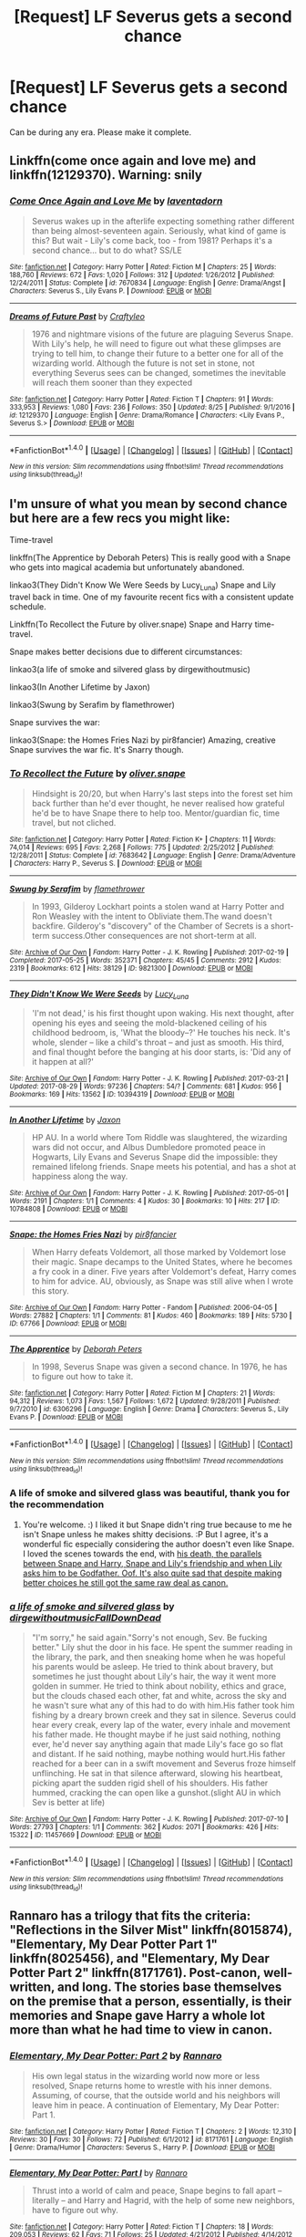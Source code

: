 #+TITLE: [Request] LF Severus gets a second chance

* [Request] LF Severus gets a second chance
:PROPERTIES:
:Author: Katagma
:Score: 4
:DateUnix: 1504235207.0
:DateShort: 2017-Sep-01
:FlairText: Request
:END:
Can be during any era. Please make it complete.


** Linkffn(come once again and love me) and linkffn(12129370). Warning: snily
:PROPERTIES:
:Author: DrTacoLord
:Score: 2
:DateUnix: 1504238557.0
:DateShort: 2017-Sep-01
:END:

*** [[http://www.fanfiction.net/s/7670834/1/][*/Come Once Again and Love Me/*]] by [[https://www.fanfiction.net/u/3117309/laventadorn][/laventadorn/]]

#+begin_quote
  Severus wakes up in the afterlife expecting something rather different than being almost-seventeen again. Seriously, what kind of game is this? But wait - Lily's come back, too - from 1981? Perhaps it's a second chance... but to do what? SS/LE
#+end_quote

^{/Site/: [[http://www.fanfiction.net/][fanfiction.net]] *|* /Category/: Harry Potter *|* /Rated/: Fiction M *|* /Chapters/: 25 *|* /Words/: 188,760 *|* /Reviews/: 672 *|* /Favs/: 1,020 *|* /Follows/: 312 *|* /Updated/: 1/26/2012 *|* /Published/: 12/24/2011 *|* /Status/: Complete *|* /id/: 7670834 *|* /Language/: English *|* /Genre/: Drama/Angst *|* /Characters/: Severus S., Lily Evans P. *|* /Download/: [[http://www.ff2ebook.com/old/ffn-bot/index.php?id=7670834&source=ff&filetype=epub][EPUB]] or [[http://www.ff2ebook.com/old/ffn-bot/index.php?id=7670834&source=ff&filetype=mobi][MOBI]]}

--------------

[[http://www.fanfiction.net/s/12129370/1/][*/Dreams of Future Past/*]] by [[https://www.fanfiction.net/u/7830927/Craftyleo][/Craftyleo/]]

#+begin_quote
  1976 and nightmare visions of the future are plaguing Severus Snape. With Lily's help, he will need to figure out what these glimpses are trying to tell him, to change their future to a better one for all of the wizarding world. Although the future is not set in stone, not everything Severus sees can be changed, sometimes the inevitable will reach them sooner than they expected
#+end_quote

^{/Site/: [[http://www.fanfiction.net/][fanfiction.net]] *|* /Category/: Harry Potter *|* /Rated/: Fiction T *|* /Chapters/: 91 *|* /Words/: 333,953 *|* /Reviews/: 1,080 *|* /Favs/: 236 *|* /Follows/: 350 *|* /Updated/: 8/25 *|* /Published/: 9/1/2016 *|* /id/: 12129370 *|* /Language/: English *|* /Genre/: Drama/Romance *|* /Characters/: <Lily Evans P., Severus S.> *|* /Download/: [[http://www.ff2ebook.com/old/ffn-bot/index.php?id=12129370&source=ff&filetype=epub][EPUB]] or [[http://www.ff2ebook.com/old/ffn-bot/index.php?id=12129370&source=ff&filetype=mobi][MOBI]]}

--------------

*FanfictionBot*^{1.4.0} *|* [[[https://github.com/tusing/reddit-ffn-bot/wiki/Usage][Usage]]] | [[[https://github.com/tusing/reddit-ffn-bot/wiki/Changelog][Changelog]]] | [[[https://github.com/tusing/reddit-ffn-bot/issues/][Issues]]] | [[[https://github.com/tusing/reddit-ffn-bot/][GitHub]]] | [[[https://www.reddit.com/message/compose?to=tusing][Contact]]]

^{/New in this version: Slim recommendations using/ ffnbot!slim! /Thread recommendations using/ linksub(thread_id)!}
:PROPERTIES:
:Author: FanfictionBot
:Score: 1
:DateUnix: 1504238581.0
:DateShort: 2017-Sep-01
:END:


** I'm unsure of what you mean by second chance but here are a few recs you might like:

Time-travel

linkffn(The Apprentice by Deborah Peters) This is really good with a Snape who gets into magical academia but unfortunately abandoned.

linkao3(They Didn't Know We Were Seeds by Lucy_Luna) Snape and Lily travel back in time. One of my favourite recent fics with a consistent update schedule.

Linkffn(To Recollect the Future by oliver.snape) Snape and Harry time-travel.

Snape makes better decisions due to different circumstances:

linkao3(a life of smoke and silvered glass by dirgewithoutmusic)

linkao3(In Another Lifetime by Jaxon)

linkao3(Swung by Serafim by flamethrower)

Snape survives the war:

linkao3(Snape: the Homes Fries Nazi by pir8fancier) Amazing, creative Snape survives the war fic. It's Snarry though.
:PROPERTIES:
:Author: adreamersmusing
:Score: 2
:DateUnix: 1504241841.0
:DateShort: 2017-Sep-01
:END:

*** [[http://www.fanfiction.net/s/7683642/1/][*/To Recollect the Future/*]] by [[https://www.fanfiction.net/u/2233941/oliver-snape][/oliver.snape/]]

#+begin_quote
  Hindsight is 20/20, but when Harry's last steps into the forest set him back further than he'd ever thought, he never realised how grateful he'd be to have Snape there to help too. Mentor/guardian fic, time travel, but not cliched.
#+end_quote

^{/Site/: [[http://www.fanfiction.net/][fanfiction.net]] *|* /Category/: Harry Potter *|* /Rated/: Fiction K+ *|* /Chapters/: 11 *|* /Words/: 74,014 *|* /Reviews/: 695 *|* /Favs/: 2,268 *|* /Follows/: 775 *|* /Updated/: 2/25/2012 *|* /Published/: 12/28/2011 *|* /Status/: Complete *|* /id/: 7683642 *|* /Language/: English *|* /Genre/: Drama/Adventure *|* /Characters/: Harry P., Severus S. *|* /Download/: [[http://www.ff2ebook.com/old/ffn-bot/index.php?id=7683642&source=ff&filetype=epub][EPUB]] or [[http://www.ff2ebook.com/old/ffn-bot/index.php?id=7683642&source=ff&filetype=mobi][MOBI]]}

--------------

[[http://archiveofourown.org/works/9821300][*/Swung by Serafim/*]] by [[http://www.archiveofourown.org/users/flamethrower/pseuds/flamethrower][/flamethrower/]]

#+begin_quote
  In 1993, Gilderoy Lockhart points a stolen wand at Harry Potter and Ron Weasley with the intent to Obliviate them.The wand doesn't backfire. Gilderoy's "discovery" of the Chamber of Secrets is a short-term success.Other consequences are not short-term at all.
#+end_quote

^{/Site/: [[http://www.archiveofourown.org/][Archive of Our Own]] *|* /Fandom/: Harry Potter - J. K. Rowling *|* /Published/: 2017-02-19 *|* /Completed/: 2017-05-25 *|* /Words/: 352371 *|* /Chapters/: 45/45 *|* /Comments/: 2912 *|* /Kudos/: 2319 *|* /Bookmarks/: 612 *|* /Hits/: 38129 *|* /ID/: 9821300 *|* /Download/: [[http://archiveofourown.org/downloads/fl/flamethrower/9821300/Swung%20by%20Serafim.epub?updated_at=1503365268][EPUB]] or [[http://archiveofourown.org/downloads/fl/flamethrower/9821300/Swung%20by%20Serafim.mobi?updated_at=1503365268][MOBI]]}

--------------

[[http://archiveofourown.org/works/10394319][*/They Didn't Know We Were Seeds/*]] by [[http://www.archiveofourown.org/users/Lucy_Luna/pseuds/Lucy_Luna][/Lucy_Luna/]]

#+begin_quote
  'I'm not dead,' is his first thought upon waking. His next thought, after opening his eyes and seeing the mold-blackened ceiling of his childhood bedroom, is, 'What the bloody--?' He touches his neck. It's whole, slender -- like a child's throat -- and just as smooth. His third, and final thought before the banging at his door starts, is: 'Did any of it happen at all?'
#+end_quote

^{/Site/: [[http://www.archiveofourown.org/][Archive of Our Own]] *|* /Fandom/: Harry Potter - J. K. Rowling *|* /Published/: 2017-03-21 *|* /Updated/: 2017-08-29 *|* /Words/: 97236 *|* /Chapters/: 54/? *|* /Comments/: 681 *|* /Kudos/: 956 *|* /Bookmarks/: 169 *|* /Hits/: 13562 *|* /ID/: 10394319 *|* /Download/: [[http://archiveofourown.org/downloads/Lu/Lucy_Luna/10394319/They%20Didnt%20Know%20We%20Were%20Seeds.epub?updated_at=1504032916][EPUB]] or [[http://archiveofourown.org/downloads/Lu/Lucy_Luna/10394319/They%20Didnt%20Know%20We%20Were%20Seeds.mobi?updated_at=1504032916][MOBI]]}

--------------

[[http://archiveofourown.org/works/10784808][*/In Another Lifetime/*]] by [[http://www.archiveofourown.org/users/Jaxon/pseuds/Jaxon][/Jaxon/]]

#+begin_quote
  HP AU. In a world where Tom Riddle was slaughtered, the wizarding wars did not occur, and Albus Dumbledore promoted peace in Hogwarts, Lily Evans and Severus Snape did the impossible: they remained lifelong friends. Snape meets his potential, and has a shot at happiness along the way.
#+end_quote

^{/Site/: [[http://www.archiveofourown.org/][Archive of Our Own]] *|* /Fandom/: Harry Potter - J. K. Rowling *|* /Published/: 2017-05-01 *|* /Words/: 2191 *|* /Chapters/: 1/1 *|* /Comments/: 4 *|* /Kudos/: 30 *|* /Bookmarks/: 10 *|* /Hits/: 217 *|* /ID/: 10784808 *|* /Download/: [[http://archiveofourown.org/downloads/Ja/Jaxon/10784808/In%20Another%20Lifetime.epub?updated_at=1493658618][EPUB]] or [[http://archiveofourown.org/downloads/Ja/Jaxon/10784808/In%20Another%20Lifetime.mobi?updated_at=1493658618][MOBI]]}

--------------

[[http://archiveofourown.org/works/67766][*/Snape: the Homes Fries Nazi/*]] by [[http://www.archiveofourown.org/users/pir8fancier/pseuds/pir8fancier][/pir8fancier/]]

#+begin_quote
  When Harry defeats Voldemort, all those marked by Voldemort lose their magic. Snape decamps to the United States, where he becomes a fry cook in a diner. Five years after Voldemort's defeat, Harry comes to him for advice. AU, obviously, as Snape was still alive when I wrote this story.
#+end_quote

^{/Site/: [[http://www.archiveofourown.org/][Archive of Our Own]] *|* /Fandom/: Harry Potter - Fandom *|* /Published/: 2006-04-05 *|* /Words/: 27882 *|* /Chapters/: 1/1 *|* /Comments/: 81 *|* /Kudos/: 460 *|* /Bookmarks/: 189 *|* /Hits/: 5730 *|* /ID/: 67766 *|* /Download/: [[http://archiveofourown.org/downloads/pi/pir8fancier/67766/Snape%20the%20Homes%20Fries%20Nazi.epub?updated_at=1442194863][EPUB]] or [[http://archiveofourown.org/downloads/pi/pir8fancier/67766/Snape%20the%20Homes%20Fries%20Nazi.mobi?updated_at=1442194863][MOBI]]}

--------------

[[http://www.fanfiction.net/s/6306296/1/][*/The Apprentice/*]] by [[https://www.fanfiction.net/u/376135/Deborah-Peters][/Deborah Peters/]]

#+begin_quote
  In 1998, Severus Snape was given a second chance. In 1976, he has to figure out how to take it.
#+end_quote

^{/Site/: [[http://www.fanfiction.net/][fanfiction.net]] *|* /Category/: Harry Potter *|* /Rated/: Fiction M *|* /Chapters/: 21 *|* /Words/: 94,312 *|* /Reviews/: 1,073 *|* /Favs/: 1,567 *|* /Follows/: 1,672 *|* /Updated/: 9/28/2011 *|* /Published/: 9/7/2010 *|* /id/: 6306296 *|* /Language/: English *|* /Genre/: Drama *|* /Characters/: Severus S., Lily Evans P. *|* /Download/: [[http://www.ff2ebook.com/old/ffn-bot/index.php?id=6306296&source=ff&filetype=epub][EPUB]] or [[http://www.ff2ebook.com/old/ffn-bot/index.php?id=6306296&source=ff&filetype=mobi][MOBI]]}

--------------

*FanfictionBot*^{1.4.0} *|* [[[https://github.com/tusing/reddit-ffn-bot/wiki/Usage][Usage]]] | [[[https://github.com/tusing/reddit-ffn-bot/wiki/Changelog][Changelog]]] | [[[https://github.com/tusing/reddit-ffn-bot/issues/][Issues]]] | [[[https://github.com/tusing/reddit-ffn-bot/][GitHub]]] | [[[https://www.reddit.com/message/compose?to=tusing][Contact]]]

^{/New in this version: Slim recommendations using/ ffnbot!slim! /Thread recommendations using/ linksub(thread_id)!}
:PROPERTIES:
:Author: FanfictionBot
:Score: 2
:DateUnix: 1504241895.0
:DateShort: 2017-Sep-01
:END:


*** A life of smoke and silvered glass was beautiful, thank you for the recommendation
:PROPERTIES:
:Author: petrichorE6
:Score: 2
:DateUnix: 1504358985.0
:DateShort: 2017-Sep-02
:END:

**** You're welcome. :) I liked it but Snape didn't ring true because to me he isn't Snape unless he makes shitty decisions. :P But I agree, it's a wonderful fic especially considering the author doesn't even like Snape. I loved the scenes towards the end, with [[/spoiler][his death, the parallels between Snape and Harry, Snape and Lily's friendship and when Lily asks him to be Godfather. Oof. It's also quite sad that despite making better choices he still got the same raw deal as canon.]]
:PROPERTIES:
:Author: adreamersmusing
:Score: 2
:DateUnix: 1504360343.0
:DateShort: 2017-Sep-02
:END:


*** [[http://archiveofourown.org/works/11457669][*/a life of smoke and silvered glass/*]] by [[http://www.archiveofourown.org/users/dirgewithoutmusic/pseuds/dirgewithoutmusic/users/FallDownDead/pseuds/FallDownDead][/dirgewithoutmusicFallDownDead/]]

#+begin_quote
  "I'm sorry," he said again."Sorry's not enough, Sev. Be fucking better." Lily shut the door in his face. He spent the summer reading in the library, the park, and then sneaking home when he was hopeful his parents would be asleep. He tried to think about bravery, but sometimes he just thought about Lily's hair, the way it went more golden in summer. He tried to think about nobility, ethics and grace, but the clouds chased each other, fat and white, across the sky and he wasn't sure what any of this had to do with him.His father took him fishing by a dreary brown creek and they sat in silence. Severus could hear every creak, every lap of the water, every inhale and movement his father made. He thought maybe if he just said nothing, nothing ever, he'd never say anything again that made Lily's face go so flat and distant. If he said nothing, maybe nothing would hurt.His father reached for a beer can in a swift movement and Severus froze himself unflinching. He sat in that silence afterward, slowing his heartbeat, picking apart the sudden rigid shell of his shoulders. His father hummed, cracking the can open like a gunshot.(slight AU in which Sev is better at life)
#+end_quote

^{/Site/: [[http://www.archiveofourown.org/][Archive of Our Own]] *|* /Fandom/: Harry Potter - J. K. Rowling *|* /Published/: 2017-07-10 *|* /Words/: 27793 *|* /Chapters/: 1/1 *|* /Comments/: 362 *|* /Kudos/: 2071 *|* /Bookmarks/: 426 *|* /Hits/: 15322 *|* /ID/: 11457669 *|* /Download/: [[http://archiveofourown.org/downloads/di/dirgewithoutmusic/11457669/a%20life%20of%20smoke%20and%20silvered.epub?updated_at=1502703110][EPUB]] or [[http://archiveofourown.org/downloads/di/dirgewithoutmusic/11457669/a%20life%20of%20smoke%20and%20silvered.mobi?updated_at=1502703110][MOBI]]}

--------------

*FanfictionBot*^{1.4.0} *|* [[[https://github.com/tusing/reddit-ffn-bot/wiki/Usage][Usage]]] | [[[https://github.com/tusing/reddit-ffn-bot/wiki/Changelog][Changelog]]] | [[[https://github.com/tusing/reddit-ffn-bot/issues/][Issues]]] | [[[https://github.com/tusing/reddit-ffn-bot/][GitHub]]] | [[[https://www.reddit.com/message/compose?to=tusing][Contact]]]

^{/New in this version: Slim recommendations using/ ffnbot!slim! /Thread recommendations using/ linksub(thread_id)!}
:PROPERTIES:
:Author: FanfictionBot
:Score: 1
:DateUnix: 1504241899.0
:DateShort: 2017-Sep-01
:END:


** Rannaro has a trilogy that fits the criteria: "Reflections in the Silver Mist" linkffn(8015874), "Elementary, My Dear Potter Part 1" linkffn(8025456), and "Elementary, My Dear Potter Part 2" linkffn(8171761). Post-canon, well-written, and long. The stories base themselves on the premise that a person, essentially, is their memories and Snape gave Harry a whole lot more than what he had time to view in canon.
:PROPERTIES:
:Author: Vzbudit
:Score: 1
:DateUnix: 1504278842.0
:DateShort: 2017-Sep-01
:END:

*** [[http://www.fanfiction.net/s/8171761/1/][*/Elementary, My Dear Potter: Part 2/*]] by [[https://www.fanfiction.net/u/3824385/Rannaro][/Rannaro/]]

#+begin_quote
  His own legal status in the wizarding world now more or less resolved, Snape returns home to wrestle with his inner demons. Assuming, of course, that the outside world and his neighbors will leave him in peace. A continuation of Elementary, My Dear Potter: Part 1.
#+end_quote

^{/Site/: [[http://www.fanfiction.net/][fanfiction.net]] *|* /Category/: Harry Potter *|* /Rated/: Fiction T *|* /Chapters/: 2 *|* /Words/: 12,310 *|* /Reviews/: 30 *|* /Favs/: 30 *|* /Follows/: 72 *|* /Published/: 6/1/2012 *|* /id/: 8171761 *|* /Language/: English *|* /Genre/: Drama/Humor *|* /Characters/: Severus S., Harry P. *|* /Download/: [[http://www.ff2ebook.com/old/ffn-bot/index.php?id=8171761&source=ff&filetype=epub][EPUB]] or [[http://www.ff2ebook.com/old/ffn-bot/index.php?id=8171761&source=ff&filetype=mobi][MOBI]]}

--------------

[[http://www.fanfiction.net/s/8025456/1/][*/Elementary, My Dear Potter: Part I/*]] by [[https://www.fanfiction.net/u/3824385/Rannaro][/Rannaro/]]

#+begin_quote
  Thrust into a world of calm and peace, Snape begins to fall apart -- literally -- and Harry and Hagrid, with the help of some new neighbors, have to figure out why.
#+end_quote

^{/Site/: [[http://www.fanfiction.net/][fanfiction.net]] *|* /Category/: Harry Potter *|* /Rated/: Fiction T *|* /Chapters/: 18 *|* /Words/: 209,053 *|* /Reviews/: 62 *|* /Favs/: 71 *|* /Follows/: 25 *|* /Updated/: 4/21/2012 *|* /Published/: 4/14/2012 *|* /Status/: Complete *|* /id/: 8025456 *|* /Language/: English *|* /Characters/: Severus S., Harry P. *|* /Download/: [[http://www.ff2ebook.com/old/ffn-bot/index.php?id=8025456&source=ff&filetype=epub][EPUB]] or [[http://www.ff2ebook.com/old/ffn-bot/index.php?id=8025456&source=ff&filetype=mobi][MOBI]]}

--------------

[[http://www.fanfiction.net/s/8015874/1/][*/Reflections in the Silver Mist/*]] by [[https://www.fanfiction.net/u/3824385/Rannaro][/Rannaro/]]

#+begin_quote
  When Hermione conjured her flask in the Shrieking Shack to hold Snape's memory strands, what exactly did she capture? Harry is not certain at first, but he is determined to preserve it.
#+end_quote

^{/Site/: [[http://www.fanfiction.net/][fanfiction.net]] *|* /Category/: Harry Potter *|* /Rated/: Fiction T *|* /Chapters/: 12 *|* /Words/: 115,909 *|* /Reviews/: 71 *|* /Favs/: 107 *|* /Follows/: 28 *|* /Updated/: 4/14/2012 *|* /Published/: 4/11/2012 *|* /Status/: Complete *|* /id/: 8015874 *|* /Language/: English *|* /Genre/: Drama *|* /Characters/: Harry P., Severus S. *|* /Download/: [[http://www.ff2ebook.com/old/ffn-bot/index.php?id=8015874&source=ff&filetype=epub][EPUB]] or [[http://www.ff2ebook.com/old/ffn-bot/index.php?id=8015874&source=ff&filetype=mobi][MOBI]]}

--------------

*FanfictionBot*^{1.4.0} *|* [[[https://github.com/tusing/reddit-ffn-bot/wiki/Usage][Usage]]] | [[[https://github.com/tusing/reddit-ffn-bot/wiki/Changelog][Changelog]]] | [[[https://github.com/tusing/reddit-ffn-bot/issues/][Issues]]] | [[[https://github.com/tusing/reddit-ffn-bot/][GitHub]]] | [[[https://www.reddit.com/message/compose?to=tusing][Contact]]]

^{/New in this version: Slim recommendations using/ ffnbot!slim! /Thread recommendations using/ linksub(thread_id)!}
:PROPERTIES:
:Author: FanfictionBot
:Score: 1
:DateUnix: 1504278869.0
:DateShort: 2017-Sep-01
:END:


** A lot of these recommendations are great (I'll definitely be looking into them!), but you should also check out the Snape-centric fics thread #2 in the [[/r/hpffn][r/hpffn]] wiki.
:PROPERTIES:
:Score: 1
:DateUnix: 1504320047.0
:DateShort: 2017-Sep-02
:END:


** linkffn(the moment it began) is probably the best Snape relives his life fic out there. I'd also recommend linkffn(second start by 8thWeasleykid) and linkffn(his greatest wish by andromeda marie) but one of them (pretty sure it's the latter) has some serious James potter bashing. In the other one they become friends. All are Snily.
:PROPERTIES:
:Author: orangedarkchocolate
:Score: 1
:DateUnix: 1504376440.0
:DateShort: 2017-Sep-02
:END:

*** [[http://www.fanfiction.net/s/5270674/1/][*/Second Start/*]] by [[https://www.fanfiction.net/u/1666976/8thweasleykid][/8thweasleykid/]]

#+begin_quote
  Severus dies in the Shrieking Shack but is somehow thrown into the past as his eleven year old self.He has a chance to change so much and not just his relationship with Lily. Will he be successful or will fated circumstances be doomed to repeat themselves
#+end_quote

^{/Site/: [[http://www.fanfiction.net/][fanfiction.net]] *|* /Category/: Harry Potter *|* /Rated/: Fiction T *|* /Chapters/: 71 *|* /Words/: 173,855 *|* /Reviews/: 2,586 *|* /Favs/: 1,840 *|* /Follows/: 2,147 *|* /Updated/: 6/25 *|* /Published/: 8/2/2009 *|* /id/: 5270674 *|* /Language/: English *|* /Genre/: Adventure/Romance *|* /Characters/: Lily Evans P., Severus S. *|* /Download/: [[http://www.ff2ebook.com/old/ffn-bot/index.php?id=5270674&source=ff&filetype=epub][EPUB]] or [[http://www.ff2ebook.com/old/ffn-bot/index.php?id=5270674&source=ff&filetype=mobi][MOBI]]}

--------------

[[http://www.fanfiction.net/s/8378840/1/][*/Passageways/*]] by [[https://www.fanfiction.net/u/2027361/jerrway69][/jerrway69/]]

#+begin_quote
  Hogwarts Castle decides to interfere in the lives of two of its students to change the past and future from a terrible war and giving the pair an opportunity to find something more than just protection within its walls. AU Story, Political, Fed-up Harry, OC Dumbledore.
#+end_quote

^{/Site/: [[http://www.fanfiction.net/][fanfiction.net]] *|* /Category/: Harry Potter *|* /Rated/: Fiction M *|* /Chapters/: 37 *|* /Words/: 277,162 *|* /Reviews/: 4,940 *|* /Favs/: 6,369 *|* /Follows/: 7,068 *|* /Updated/: 7/10 *|* /Published/: 7/31/2012 *|* /id/: 8378840 *|* /Language/: English *|* /Genre/: Drama/Romance *|* /Characters/: Harry P., Bellatrix L. *|* /Download/: [[http://www.ff2ebook.com/old/ffn-bot/index.php?id=8378840&source=ff&filetype=epub][EPUB]] or [[http://www.ff2ebook.com/old/ffn-bot/index.php?id=8378840&source=ff&filetype=mobi][MOBI]]}

--------------

[[http://www.fanfiction.net/s/3735743/1/][*/The Moment It Began/*]] by [[https://www.fanfiction.net/u/46567/Sindie][/Sindie/]]

#+begin_quote
  Deathly Hallows spoilers ensue. This story is being written as a response to JKR's comment in an interview where she said if Snape could choose to live his life over, he would choose Lily over the Death Eaters. AU Sequel posted: The Moment It Ended.
#+end_quote

^{/Site/: [[http://www.fanfiction.net/][fanfiction.net]] *|* /Category/: Harry Potter *|* /Rated/: Fiction T *|* /Chapters/: 125 *|* /Words/: 305,310 *|* /Reviews/: 6,739 *|* /Favs/: 3,292 *|* /Follows/: 1,473 *|* /Updated/: 6/13/2016 *|* /Published/: 8/20/2007 *|* /Status/: Complete *|* /id/: 3735743 *|* /Language/: English *|* /Genre/: Romance/Drama *|* /Characters/: Severus S., Lily Evans P. *|* /Download/: [[http://www.ff2ebook.com/old/ffn-bot/index.php?id=3735743&source=ff&filetype=epub][EPUB]] or [[http://www.ff2ebook.com/old/ffn-bot/index.php?id=3735743&source=ff&filetype=mobi][MOBI]]}

--------------

*FanfictionBot*^{1.4.0} *|* [[[https://github.com/tusing/reddit-ffn-bot/wiki/Usage][Usage]]] | [[[https://github.com/tusing/reddit-ffn-bot/wiki/Changelog][Changelog]]] | [[[https://github.com/tusing/reddit-ffn-bot/issues/][Issues]]] | [[[https://github.com/tusing/reddit-ffn-bot/][GitHub]]] | [[[https://www.reddit.com/message/compose?to=tusing][Contact]]]

^{/New in this version: Slim recommendations using/ ffnbot!slim! /Thread recommendations using/ linksub(thread_id)!}
:PROPERTIES:
:Author: FanfictionBot
:Score: 1
:DateUnix: 1504376527.0
:DateShort: 2017-Sep-02
:END:
